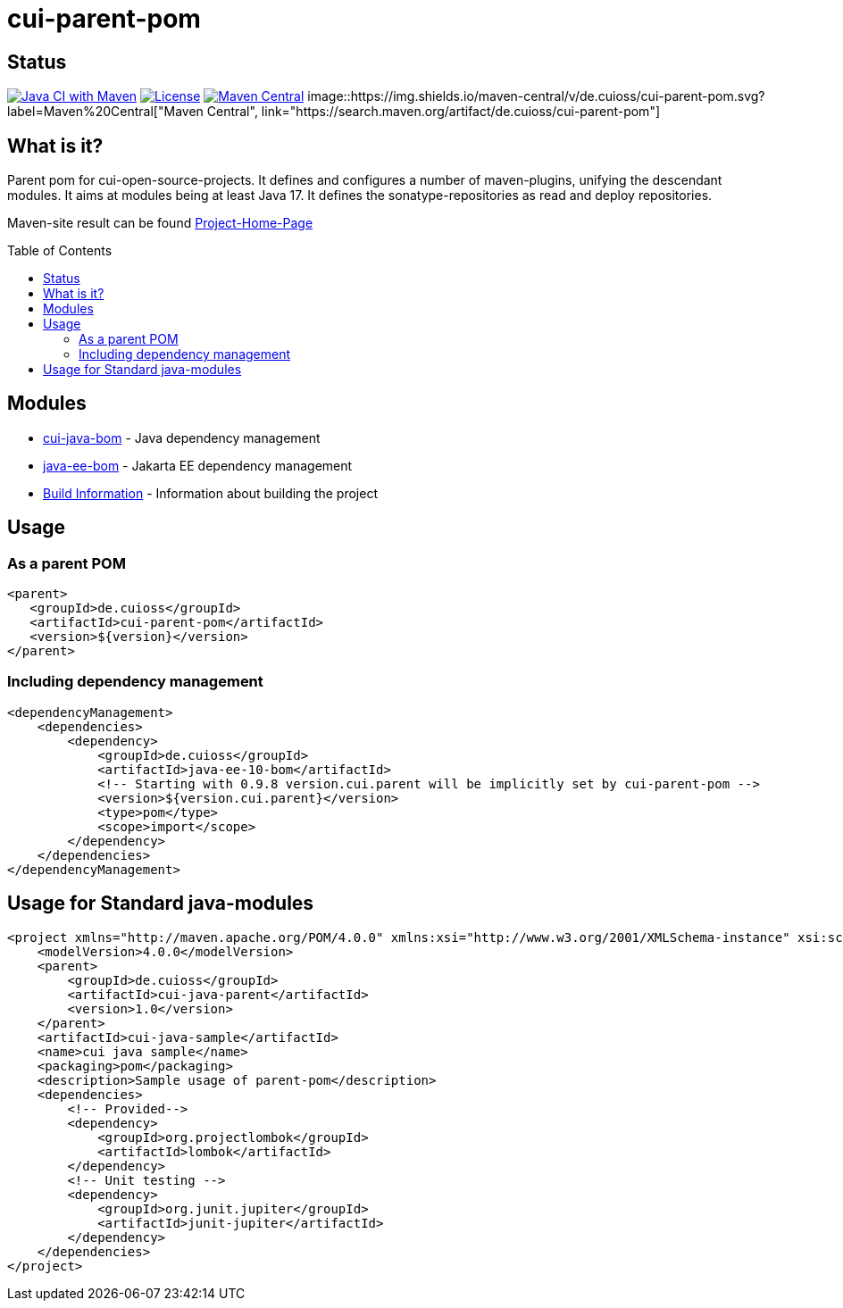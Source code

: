 = cui-parent-pom
:toc: macro
:toclevels: 3
:sectnumlevels: 1

[.discrete]
== Status

image:https://github.com/cuioss/cui-parent-pom/actions/workflows/maven.yml/badge.svg[Java CI with Maven,link=https://github.com/cuioss/cui-parent-pom/actions/workflows/maven.yml]
image:http://img.shields.io/:license-apache-blue.svg[License,link=http://www.apache.org/licenses/LICENSE-2.0.html]
image:https://maven-badges.herokuapp.com/maven-central/de.cuioss/cui-parent-pom/badge.svg[Maven Central,link=https://maven-badges.herokuapp.com/maven-central/de.cuioss/cui-parent-pom]
image::https://img.shields.io/maven-central/v/de.cuioss/cui-parent-pom.svg?label=Maven%20Central["Maven Central", link="https://search.maven.org/artifact/de.cuioss/cui-parent-pom"]

== What is it?

Parent pom for cui-open-source-projects. It defines and configures a number of maven-plugins, unifying the descendant modules.
It aims at modules being at least Java 17. It defines the sonatype-repositories as read and deploy repositories.

Maven-site result can be found https://cuioss.github.io/cui-parent-pom/[Project-Home-Page]

toc::[]

== Modules

* link:cui-java-bom/README.adoc[cui-java-bom] - Java dependency management
* link:java-ee-bom/README.adoc[java-ee-bom] - Jakarta EE dependency management
* link:doc/Build.adoc[Build Information] - Information about building the project

== Usage

=== As a parent POM

[source,xml]
----
<parent>
   <groupId>de.cuioss</groupId>
   <artifactId>cui-parent-pom</artifactId>
   <version>${version}</version>
</parent>
----

=== Including dependency management

[source,xml]
----
<dependencyManagement>
    <dependencies>
        <dependency>
            <groupId>de.cuioss</groupId>
            <artifactId>java-ee-10-bom</artifactId>
            <!-- Starting with 0.9.8 version.cui.parent will be implicitly set by cui-parent-pom -->
            <version>${version.cui.parent}</version>
            <type>pom</type>
            <scope>import</scope>
        </dependency>
    </dependencies>
</dependencyManagement>
----

== Usage for Standard java-modules

[source,xml]
----
<project xmlns="http://maven.apache.org/POM/4.0.0" xmlns:xsi="http://www.w3.org/2001/XMLSchema-instance" xsi:schemaLocation="http://maven.apache.org/POM/4.0.0 http://maven.apache.org/xsd/maven-4.0.0.xsd">
    <modelVersion>4.0.0</modelVersion>
    <parent>
        <groupId>de.cuioss</groupId>
        <artifactId>cui-java-parent</artifactId>
        <version>1.0</version>
    </parent>
    <artifactId>cui-java-sample</artifactId>
    <name>cui java sample</name>
    <packaging>pom</packaging>
    <description>Sample usage of parent-pom</description>
    <dependencies>
        <!-- Provided-->
        <dependency>
            <groupId>org.projectlombok</groupId>
            <artifactId>lombok</artifactId>
        </dependency>
        <!-- Unit testing -->
        <dependency>
            <groupId>org.junit.jupiter</groupId>
            <artifactId>junit-jupiter</artifactId>
        </dependency>
    </dependencies>
</project>
----
